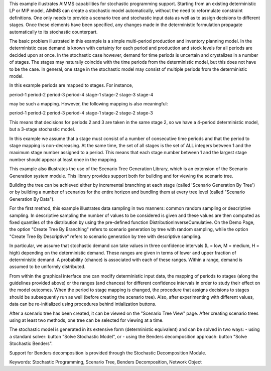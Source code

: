 This example illustrates AIMMS capabilities for stochastic programming support. Starting from an existing deterministic LP or MIP model, AIMMS can create a stochastic model automatically, without the need to reformulate constraint definitions. One only needs to provide a scenario tree and stochastic input data as well as to assign decisions to different stages. Once these elements have been specified, any changes made in the deterministic formulation propagate automatically to its stochastic counterpart.

The basic problem illustrated in this example is a simple multi-period production and inventory planning model. In the deterministic case demand is known with certainty for each period and production and stock levels for all periods are decided upon at once. In the stochastic case however, demand for time periods is uncertain and crystalizes in a number of stages. The stages may naturally coincide with the time periods from the deterministic model, but this does not have to be the case. In general, one stage in the stochastic model may consist of multiple periods from the deterministic model.

In this example periods are mapped to stages. For instance, 

period-1   period-2   period-3   period-4
stage-1    stage-2    stage-3    stage-4 

may be such a mapping. However, the following mapping is also meaningful:

period-1   period-2   period-3   period-4
stage-1    stage-2    stage-2    stage-3

This means that decisions for periods 2 and 3 are taken in the same stage 2, so we have a 4-period deterministic model, but a 3-stage stochastic model.

In this example we assume that a stage must consist of a number of consecutive time periods and that the period to stage mapping is non-decreasing. At the same time, the set of all stages is the set of ALL integers between 1 and the maximum stage number assigned to a period. This means that each stage number between 1 and the largest stage number should appear at least once in the mapping. 

This example also illustrates the use of the Scenario Tree Generation Library, which is an extension of the Scenario Generation system module. This library provides support both for building and for viewing the scenario tree.

Building the tree can be achieved either by incremental branching at each stage (called 'Scenario Generation By Tree') or by building a number of scenarios for the entire horizon and bundling them at every tree level (called "Scenario Generation By Data"). 

For the first method, this example illustrates data sampling in two manners: common random sampling or descriptive sampling. In descriptive sampling  the number of values to be considered is given and these values are then computed as fixed quantiles of the distribution by using the pre-defined function DistributionInverseCumulative. On the Demo Page, the option "Create Tree By Branching" refers to scenario generation by tree with random sampling, while the option "Create Tree By Descriptive" refers to scenario generation by tree with descriptive sampling.

In particular, we assume that stochastic demand can take values in three confidence intervals (L = low, M = medium, H = high) depending on the deterministic demand. These ranges are given in terms of lower and upper fraction of deterministic demand. A probability (chance) is associated with each of these ranges. Within a range, demand is assumed to be uniformly distributed.

From within the graphical interface one can modify deterministic input data, the mapping of periods to stages (along the guidelines provided above) or the ranges (and chances) for different confidence intervals in order to study their effect on the model outcomes. 
When the period to stage mapping is changed, the procedure that assigns decisions to stages should be subsequently run as well (before creating the scenario tree). 
Also, after experimenting with different values, data can be re-initialized using procedures behind intialization buttons.

After a scenario tree has been created, it can be viewed on the "Scenario Tree View" page. 
After creating scenario trees using at least two methods, one tree can be selected for viewing at a time.

The stochastic model is generated in its extensive form (deterministic equivalent) and can be solved in two ways:
- using a standard solver: button "Solve Stochastic Model", or
- using the Benders decomposition approach: button "Solve Stochastic Benders".

Support for Benders decomposition is provided through the Stochastic Decomposition Module. 

Keywords:
Stochastic Programming, Scenario Tree, Benders Decomposition, Network Object

.. meta::
   :keywords: Stochastic Programming, Scenario Tree, Benders Decomposition, Network Object
